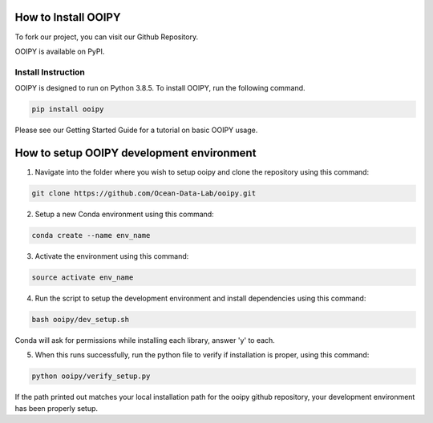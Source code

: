 .. image:: ../../imgs/ooipy_banner2.png
  :width: 700
  :alt: OOIPY Logo
  :align: left

How to Install OOIPY
====================

To fork our project, you can visit our Github Repository.

OOIPY is available on PyPI.

Install Instruction
-------------------
OOIPY is designed to run on Python 3.8.5. To install OOIPY, run the following command.

.. code-block :: bash

  pip install ooipy

Please see our Getting Started Guide for a tutorial on basic OOIPY usage.


How to setup OOIPY development environment
==========================================

1. Navigate into the folder where you wish to setup ooipy and clone the repository using this command:

.. code-block :: bash

  git clone https://github.com/Ocean-Data-Lab/ooipy.git

2. Setup a new Conda environment using this command: 

.. code-block :: bash

  conda create --name env_name

3. Activate the environment using this command: 

.. code-block :: bash

  source activate env_name

4. Run the script to setup the development environment and install dependencies using this command: 

.. code-block :: bash
  
  bash ooipy/dev_setup.sh 
  
Conda will ask for permissions while installing each library, answer 'y' to each.

5. When this runs successfully, run the python file to verify if installation is proper, using this command: 

.. code-block :: bash
  
  python ooipy/verify_setup.py
  
If the path printed out matches your local installation path for the ooipy github repository, your development environment has been properly setup.

